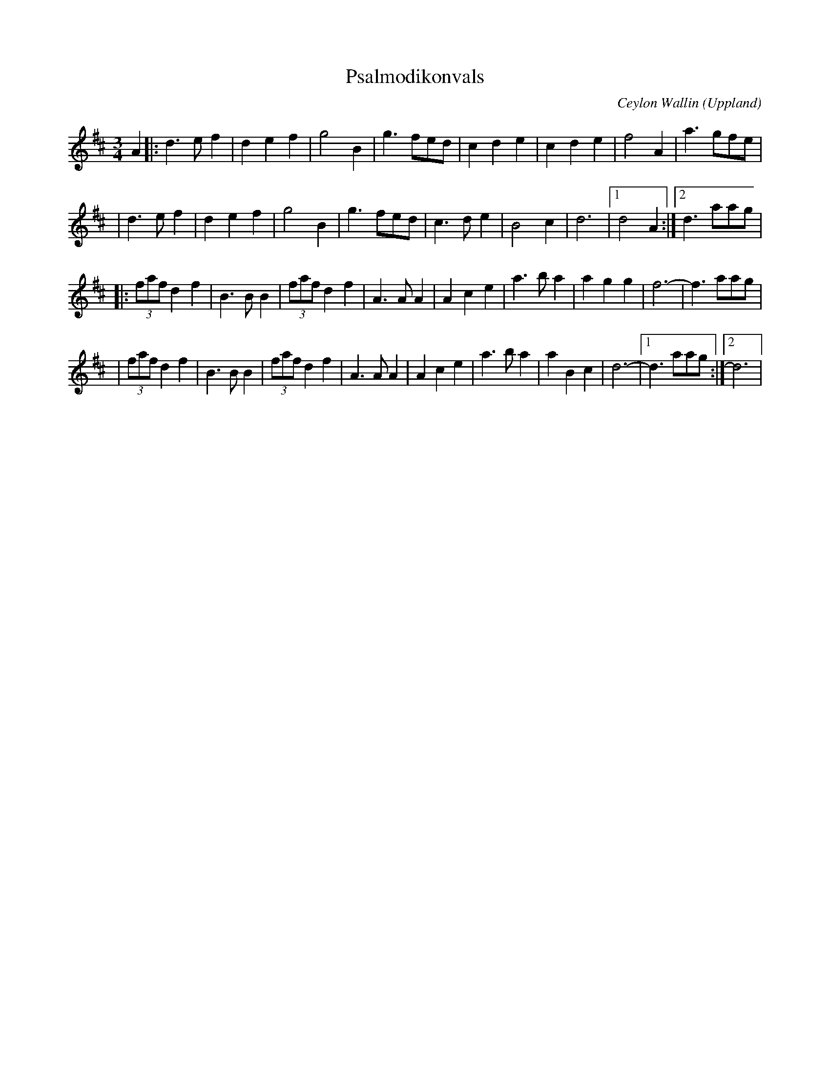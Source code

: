 %%abc-charset utf-8

X:1
T:Psalmodikonvals
C:Ceylon Wallin
O:Uppland
N:som den spelas i Blekinge numera
R:Vals
Z:Andy Davey 2018
M:3/4
L:1/8
K:D
A2 |: d3 e f2 | d2 e2 f2 | g4 B2 | g3 fed | c2 d2 e2 | c2 d2 e2 | f4 A2 | a3 gfe | 
   |  d3 e f2 | d2 e2 f2 | g4 B2 | g3 fed | c3 d e2 | B4 c2 | d6 |[1 d4 A2 :| [2 d3 aag | 
 |: (3faf d2 f2 | B3 B B2 | (3faf d2 f2 | A3 A A2 | A2 c2 e2 | a3 b a2 | a2 g2 g2 | f6- | f3 aag | 
 |  (3faf d2 f2 | B3 B B2 | (3faf d2 f2 | A3 A A2 | A2 c2 e2 | a3 b a2 | a2 B2 c2 | d6- |[1 d3 aag :|[2 d6 |

